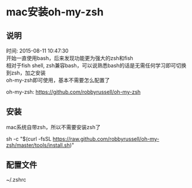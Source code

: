 #+OPTIONS: \n:t
#+STYLE: <link rel="stylesheet" type="text/css" href="/style.css" />
* mac安装oh-my-zsh
** 说明
   时间: 2015-08-11 10:47:30
   开始一直使用bash，后来发现功能更为强大的zsh和fish
   相对于fish shell, zsh兼容bash，可以说熟悉bash的话是无需任何学习即可切换到zsh，加之安装
   oh-my-zsh即可使用，基本不需要怎么配置了

   oh-my-zsh: https://github.com/robbyrussell/oh-my-zsh

** 安装
   mac系统自带zsh，所以不需要安装zsh了
   # 仅需一步即可安装成功
   sh -c "$(curl -fsSL https://raw.github.com/robbyrussell/oh-my-zsh/master/tools/install.sh)"
** 配置文件
   ~/.zshrc
